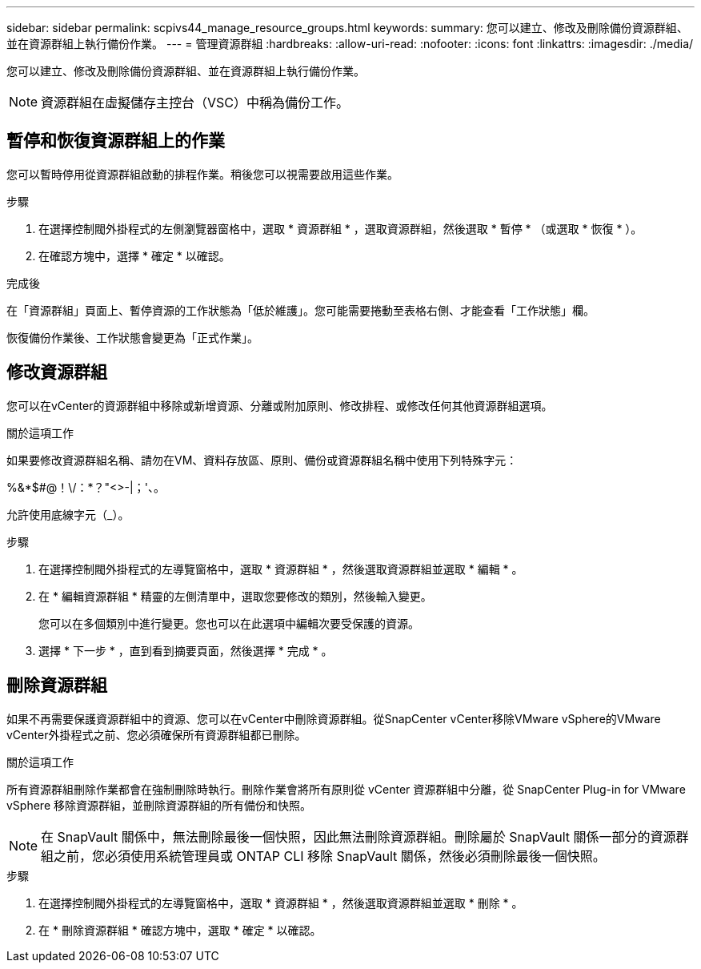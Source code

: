 ---
sidebar: sidebar 
permalink: scpivs44_manage_resource_groups.html 
keywords:  
summary: 您可以建立、修改及刪除備份資源群組、並在資源群組上執行備份作業。 
---
= 管理資源群組
:hardbreaks:
:allow-uri-read: 
:nofooter: 
:icons: font
:linkattrs: 
:imagesdir: ./media/


[role="lead"]
您可以建立、修改及刪除備份資源群組、並在資源群組上執行備份作業。


NOTE: 資源群組在虛擬儲存主控台（VSC）中稱為備份工作。



== 暫停和恢復資源群組上的作業

您可以暫時停用從資源群組啟動的排程作業。稍後您可以視需要啟用這些作業。

.步驟
. 在選擇控制閥外掛程式的左側瀏覽器窗格中，選取 * 資源群組 * ，選取資源群組，然後選取 * 暫停 * （或選取 * 恢復 * ）。
. 在確認方塊中，選擇 * 確定 * 以確認。


.完成後
在「資源群組」頁面上、暫停資源的工作狀態為「低於維護」。您可能需要捲動至表格右側、才能查看「工作狀態」欄。

恢復備份作業後、工作狀態會變更為「正式作業」。



== 修改資源群組

您可以在vCenter的資源群組中移除或新增資源、分離或附加原則、修改排程、或修改任何其他資源群組選項。

.關於這項工作
如果要修改資源群組名稱、請勿在VM、資料存放區、原則、備份或資源群組名稱中使用下列特殊字元：

%&*$#@！\/：*？"<>-|；'、。

允許使用底線字元（_）。

.步驟
. 在選擇控制閥外掛程式的左導覽窗格中，選取 * 資源群組 * ，然後選取資源群組並選取 * 編輯 * 。
. 在 * 編輯資源群組 * 精靈的左側清單中，選取您要修改的類別，然後輸入變更。
+
您可以在多個類別中進行變更。您也可以在此選項中編輯次要受保護的資源。

. 選擇 * 下一步 * ，直到看到摘要頁面，然後選擇 * 完成 * 。




== 刪除資源群組

如果不再需要保護資源群組中的資源、您可以在vCenter中刪除資源群組。從SnapCenter vCenter移除VMware vSphere的VMware vCenter外掛程式之前、您必須確保所有資源群組都已刪除。

.關於這項工作
所有資源群組刪除作業都會在強制刪除時執行。刪除作業會將所有原則從 vCenter 資源群組中分離，從 SnapCenter Plug-in for VMware vSphere 移除資源群組，並刪除資源群組的所有備份和快照。


NOTE: 在 SnapVault 關係中，無法刪除最後一個快照，因此無法刪除資源群組。刪除屬於 SnapVault 關係一部分的資源群組之前，您必須使用系統管理員或 ONTAP CLI 移除 SnapVault 關係，然後必須刪除最後一個快照。

.步驟
. 在選擇控制閥外掛程式的左導覽窗格中，選取 * 資源群組 * ，然後選取資源群組並選取 * 刪除 * 。
. 在 * 刪除資源群組 * 確認方塊中，選取 * 確定 * 以確認。

